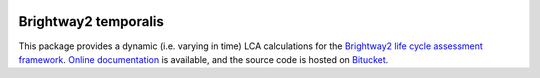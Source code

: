 
.. image:: https://ci.appveyor.com/api/projects/status/aiccd0gega0v7suq/branch/default?svg=true
	:target: https://coveralls.io/bitbucket/cardosan/brightway2-temporalis2_delete?branch=master
	:alt: bw2temporalis appveyor build status

.. image:: https://coveralls.io/repos/bitbucket/cardosan/brightway2-temporalis2_delete/badge.svg?branch=master
	:target: https://coveralls.io/bitbucket/cardosan/brightway2-temporalis2_delete?branch=master
    :alt: Test coverage report

Brightway2 temporalis
=====================

This package provides a dynamic (i.e. varying in time) LCA calculations for the `Brightway2 life cycle assessment framework <https://brightwaylca.org>`_. `Online documentation <https://brightway2-temporalis.readthedocs.io/en/latest/>`_ is available, and the source code is hosted on `Bitucket <https://bitbucket.org/cmutel/brightway2-temporalis>`_.
